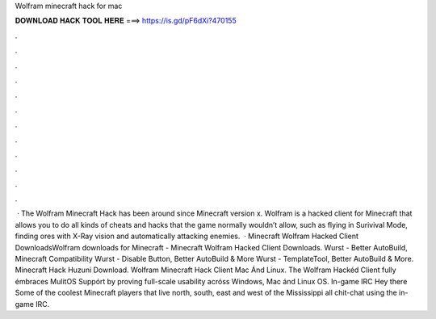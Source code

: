 Wolfram minecraft hack for mac

𝐃𝐎𝐖𝐍𝐋𝐎𝐀𝐃 𝐇𝐀𝐂𝐊 𝐓𝐎𝐎𝐋 𝐇𝐄𝐑𝐄 ===> https://is.gd/pF6dXi?470155

.

.

.

.

.

.

.

.

.

.

.

.

 · The Wolfram Minecraft Hack has been around since Minecraft version x. Wolfram is a hacked client for Minecraft that allows you to do all kinds of cheats and hacks that the game normally wouldn’t allow, such as flying in Surivival Mode, finding ores with X-Ray vision and automatically attacking enemies.  · Minecraft Wolfram Hacked Client DownloadsWolfram downloads for Minecraft - Minecraft Wolfram Hacked Client Downloads. Wurst - Better AutoBuild, Minecraft Compatibility Wurst - Disable Button, Better AutoBuild & More Wurst - TemplateTool, Better AutoBuild & More. Minecraft Hack Huzuni Download. Wolfram Minecraft Hack Client Mac Ánd Linux. The Wolfram Hackéd Client fully émbraces MulitOS Suppórt by proving fuIl-scale usability acróss Windows, Mac ánd Linux OS. In-game IRC  Hey there Some of the coolest Minecraft players that live north, south, east and west of the Mississippi all chit-chat using the in-game IRC.